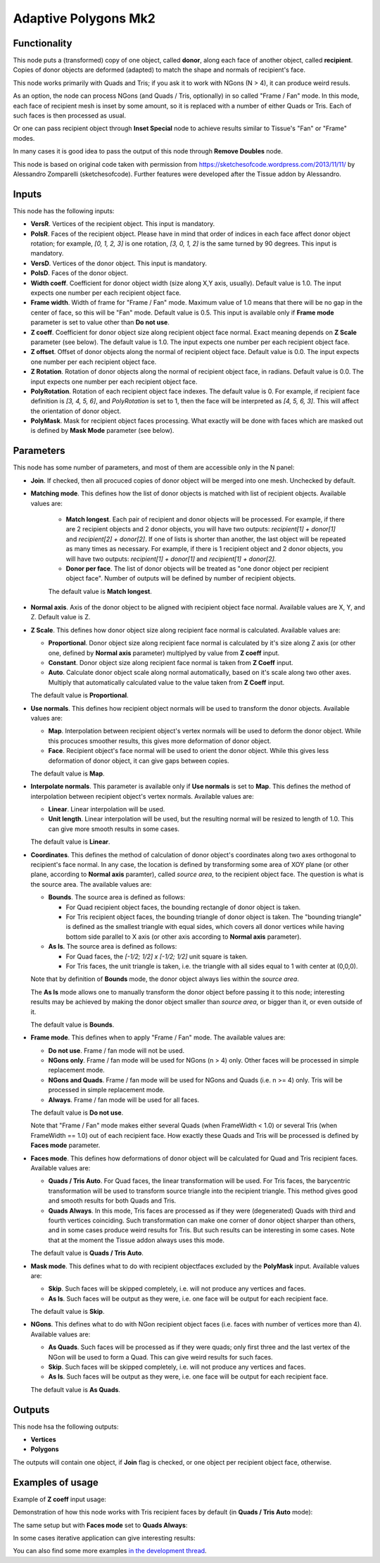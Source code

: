 Adaptive Polygons Mk2
=====================

Functionality
-------------

This node puts a (transformed) copy of one object, called **donor**, along each
face of another object, called **recipient**. Copies of donor objects are
deformed (adapted) to match the shape and normals of recipient's face.

This node works primarily with Quads and Tris; if you ask it to work with NGons
(N > 4), it can produce weird resuls.

As an option, the node can process NGons (and Quads / Tris, optionally) in so
called "Frame / Fan" mode. In this mode, each face of recipient mesh is inset
by some amount, so it is replaced with a number of either Quads or Tris. Each
of such faces is then processed as usual.

Or one can pass recipient object through **Inset Special** node to achieve results
similar to Tissue's "Fan" or "Frame" modes.

In many cases it is good idea to pass the output of this node through **Remove
Doubles** node.

This node is based on original code taken with permission from
https://sketchesofcode.wordpress.com/2013/11/11/ by Alessandro Zomparelli
(sketchesofcode). Further features were developed after the Tissue addon by
Alessandro.

Inputs
------

This node has the following inputs:

- **VersR**. Vertices of the recipient object. This input is mandatory.
- **PolsR**. Faces of the recipient object. Please have in mind that order of
  indices in each face affect donor object rotation; for example, `[0, 1, 2,
  3]` is one rotation, `[3, 0, 1, 2]` is the same turned by 90 degrees. This
  input is mandatory. 
- **VersD**. Vertices of the donor object. This input is mandatory.
- **PolsD**. Faces of the donor object.
- **Width coeff**. Coefficient for donor object width (size along X,Y axis,
  usually). Default value is 1.0. The input expects one number per each
  recipient object face.
- **Frame width**. Width of frame for "Frame / Fan" mode. Maximum value of 1.0
  means that there will be no gap in the center of face, so this will be "Fan"
  mode. Default value is 0.5. This input is available only if **Frame mode**
  parameter is set to value other than **Do not use**.
- **Z coeff**. Coefficient for donor object size along recipient object face
  normal. Exact meaning depends on **Z Scale** parameter (see below). The
  default value is 1.0. The input expects one number per each recipient object face.
- **Z offset**. Offset of donor objects along the normal of recipient object
  face. Default value is 0.0. The input expects one number per each recipient
  object face.
- **Z Rotation**. Rotation of donor objects along the normal of recipient
  object face, in radians. Default value is 0.0. The input expects one number
  per each recipient object face.
- **PolyRotation**. Rotation of each recipient object face indexes. The default
  value is 0. For example, if recipient face definition is `[3, 4, 5, 6]`, and
  *PolyRotation* is set to 1, then the face will be interpreted as `[4, 5, 6,
  3]`. This will affect the orientation of donor object.
- **PolyMask**. Mask for recipient object faces processing. What exactly will
  be done with faces which are masked out is defined by **Mask Mode** parameter
  (see below).

Parameters
----------

This node has some number of parameters, and most of them are accessible only in the N panel:

- **Join**. If checked, then all procuced copies of donor object will be merged
  into one mesh. Unchecked by default.
- **Matching mode**. This defines how the list of donor objects is matched with list of recipient objects. Available values are:
  
   - **Match longest**. Each pair of recipient and donor objects will be
     processed. For example, if there are 2 recipient objects and 2 donor
     objects, you will have two outputs: `recipient[1] + donor[1]` and
     `recipient[2] + donor[2]`. If one of lists is shorter than another, the
     last object will be repeated as many times as necessary. For example, if
     there is 1 recipient object and 2 donor objects, you will have two
     outputs: `recipient[1] + donor[1]` and `recipient[1] + donor[2]`.
   - **Donor per face**. The list of donor objects will be treated as "one
     donor object per recipient object face". Number of outputs will be defined
     by number of recipient objects.

   The default value is **Match longest**.

- **Normal axis**. Axis of the donor object to be aligned with recipient object
  face normal. Available values are X, Y, and Z. Default value is Z.
- **Z Scale**. This defines how donor object size along recipient face normal
  is calculated. Available values are:

  - **Proportional**. Donor object size along recipient face normal is
    calculated by it's size along Z axis (or other one, defined by **Normal
    axis** parameter) multiplyed by value from **Z coeff** input.
  - **Constant**. Donor object size along recipient face normal is taken from
    **Z Coeff** input.
  - **Auto**. Calculate donor object scale along normal automatically, based on
    it's scale along two other axes. Multiply that automatically calculated
    value to the value taken from **Z Coeff** input.

  The default value is **Proportional**.

- **Use normals**. This defines how recipient object normals will be used to
  transform the donor objects. Available values are:

  - **Map**. Interpolation between recipient object's vertex normals will be
    used to deform the donor object. While this procuces smoother results, this
    gives more deformation of donor object.
  - **Face**. Recipient object's face normal will be used to orient the donor
    object. While this gives less deformation of donor object, it can give gaps
    between copies.

  The default value is **Map**.

- **Interpolate normals**. This parameter is available only if **Use normals**
  is set to **Map**. This defines the method of interpolation between recipient
  object's vertex normals. Available values are:

  - **Linear**. Linear interpolation will be used.
  - **Unit length**. Linear interpolation will be used, but the resulting
    normal will be resized to length of 1.0. This can give more smooth results
    in some cases.

  The default value is **Linear**.

- **Coordinates**. This defines the method of calculation of donor object's
  coordinates along two axes orthogonal to recipient's face normal. In any
  case, the location is defined by transforming some area of XOY plane (or
  other plane, according to **Normal axis** paramter), called *source area*, to
  the recipient object face. The question is what is the source area. The
  available values are:

  - **Bounds**. The source area is defined as follows:

    - For Quad recipient object faces, the bounding rectangle of donor object is taken.
    - For Tris recipient object faces, the bounding triangle of donor object is
      taken. The "bounding triangle" is defined as the smallest triangle with
      equal sides, which covers all donor vertices while having bottom side
      parallel to X axis (or other axis according to **Normal axis** parameter).
  
  - **As Is**. The source area is defined as follows:

    - For Quad faces, the `[-1/2; 1/2] x [-1/2; 1/2]` unit square is taken.
    - For Tris faces, the unit triangle is taken, i.e. the triangle with all
      sides equal to 1 with center at (0,0,0).

  Note that by definition of **Bounds** mode, the donor object always lies
  within the *source area*.

  The **As Is** mode allows one to manually transform the donor object before
  passing it to this node; interesting results may be achieved by making the
  donor object smaller than *source area*, or bigger than it, or even outside
  of it.

  The default value is **Bounds**.

- **Frame mode**. This defines when to apply "Frame / Fan" mode. The available values are:

  - **Do not use**. Frame / fan mode will not be used.
  - **NGons only**. Frame / fan mode will be used for NGons (n > 4) only. Other
    faces will be processed in simple replacement mode.
  - **NGons and Quads**. Frame / fan mode will be used for NGons and Quads
    (i.e. n >= 4) only. Tris will be processed in simple replacement mode.
  - **Always**. Frame / fan mode will be used for all faces.

  The default value is **Do not use**.

  Note that "Frame / Fan" mode makes either several Quads (when FrameWidth <
  1.0) or several Tris (when FrameWidth == 1.0) out of each recipient face. How
  exactly these Quads and Tris will be processed is defined by **Faces mode**
  parameter.

- **Faces mode**. This defines how deformations of donor object will be
  calculated for Quad and Tris recipient faces. Available values are:

  - **Quads / Tris Auto**. For Quad faces, the linear transformation will be
    used. For Tris faces, the barycentric transformation will be used to
    transform source triangle into the recipient triangle. This method gives
    good and smooth results for both Quads and Tris.
  - **Quads Always**. In this mode, Tris faces are processed as if they were
    (degenerated) Quads with third and fourth vertices coinciding. Such
    transformation can make one corner of donor object sharper than others, and
    in some cases produce weird results for Tris. But such results can be
    interesting in some cases. Note that at the moment the Tissue addon always
    uses this mode.

  The default value is **Quads / Tris Auto**.

- **Mask mode**. This defines what to do with recipient objectfaces excluded by the
  **PolyMask** input. Available values are:

  - **Skip**. Such faces will be skipped completely, i.e. will not produce any
    vertices and faces.
  - **As Is**. Such faces will be output as they were, i.e. one face will be
    output for each recipient face.

  The default value is **Skip**.

- **NGons**. This defines what to do with NGon recipient object faces (i.e.
  faces with number of vertices more than 4). Available values are:

  - **As Quads**. Such faces will be processed as if they were quads; only
    first three and the last vertex of the NGon will be used to form a Quad.
    This can give weird results for such faces. 
  - **Skip**. Such faces will be skipped completely, i.e. will not produce any
    vertices and faces.
  - **As Is**. Such faces will be output as they were, i.e. one face will be
    output for each recipient face.

  The default value is **As Quads**.

Outputs
-------

This node hsa the following outputs:

- **Vertices**
- **Polygons**

The outputs will contain one object, if **Join** flag is checked, or one object
per recipient object face, otherwise.

Examples of usage
-----------------

Example of **Z coeff** input usage:

.. image:: https://user-images.githubusercontent.com/284644/68081971-5473a700-fe38-11e9-8f8a-dbd204bafadd.png

Demonstration of how this node works with Tris recipient faces by default (in **Quads / Tris Auto** mode):

.. image:: https://user-images.githubusercontent.com/284644/68081972-5473a700-fe38-11e9-8604-018e7b59996d.png

The same setup but with **Faces mode** set to **Quads Always**:

.. image:: https://user-images.githubusercontent.com/284644/68081973-5473a700-fe38-11e9-89f6-8e4b4330772a.png

In some cases iterative application can give interesting results:

.. image:: https://user-images.githubusercontent.com/284644/68075234-ee027080-fdc6-11e9-8192-61d0917d45f7.png

You can also find some more examples `in the development thread <https://github.com/nortikin/sverchok/pull/2651>`_.

